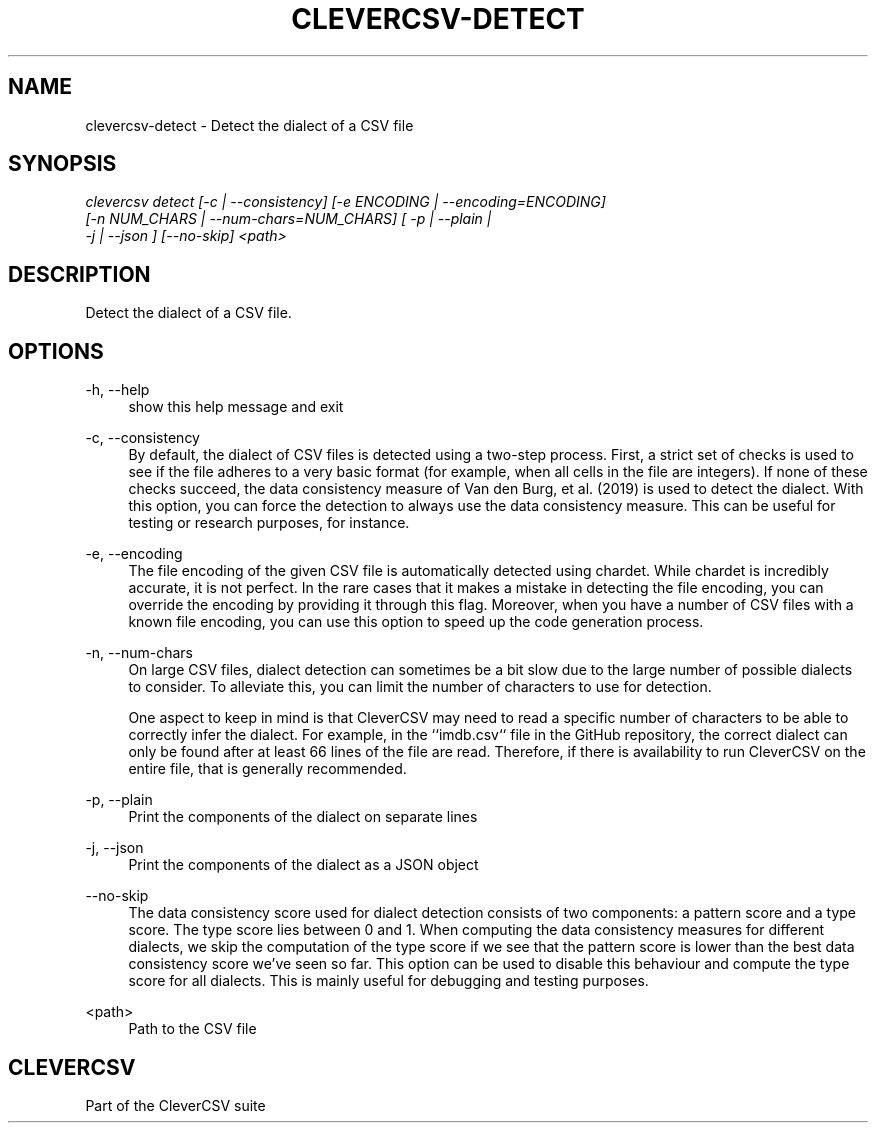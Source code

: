 '\" t
.\"     Title: clevercsv-detect
.\"    Author: G.J.J. van den Burg
.\" Generator: Wilderness <https://pypi.org/project/wilderness>
.\"      Date: 2022-04-05
.\"    Manual: clevercsv Manual
.\"    Source: clevercsv 0.7.2
.\"  Language: English
.\"
.TH "CLEVERCSV-DETECT" "1" "2022\-04\-05" "Clevercsv 0\&.7\&.2" "Clevercsv Manual"
.\" -----------------------------------------------------------------
.\" * Define some portability stuff
.\" -----------------------------------------------------------------
.\" ~~~~~~~~~~~~~~~~~~~~~~~~~~~~~~~~~~~~~~~~~~~~~~~~~~~~~~~~~~~~~~~~~
.\" http://bugs.debian.org/507673
.\" http://lists.gnu.org/archive/html/groff/2009-02/msg00013.html
.\" ~~~~~~~~~~~~~~~~~~~~~~~~~~~~~~~~~~~~~~~~~~~~~~~~~~~~~~~~~~~~~~~~~
.ie \n(.g .ds Aq \(aq
.el       .ds Aq '
.\" -----------------------------------------------------------------
.\" * set default formatting *
.\" -----------------------------------------------------------------
.\" disable hyphenation
.nh
.\" disable justification
.ad l
.\" -----------------------------------------------------------------
.\" * MAIN CONTENT STARTS HERE *
.\" -----------------------------------------------------------------
.SH "NAME"
clevercsv-detect \- Detect the dialect of a CSV file
.SH "SYNOPSIS"
.sp
.nf
\fIclevercsv detect [\-c | \-\-consistency] [\-e ENCODING | \-\-encoding=ENCODING]
                 [\-n NUM_CHARS | \-\-num\-chars=NUM_CHARS] [ \-p | \-\-plain |
                 \-j | \-\-json ] [\-\-no\-skip] <path>
.fi
.sp
.SH "DESCRIPTION"
.sp
Detect the dialect of a CSV file.
.SH "OPTIONS"
.sp
.sp
.sp
\-h, \-\-help
.RS 4
show this help message and exit
.RE
.PP
\-c, \-\-consistency
.RS 4
By default, the dialect of CSV files is detected using a two\-step process. First, a strict set of checks is used to see if the file adheres to a very basic format (for example, when all cells in the file are integers). If none of these checks succeed, the data consistency measure of Van den Burg, et al. (2019) is used to detect the dialect. With this option, you can force the detection to always use the data consistency measure. This can be useful for testing or research purposes, for instance.
.RE
.PP
\-e, \-\-encoding
.RS 4
The file encoding of the given CSV file is automatically detected using chardet. While chardet is incredibly accurate, it is not perfect. In the rare cases that it makes a mistake in detecting the file encoding, you can override the encoding by providing it through this flag. Moreover, when you have a number of CSV files with a known file encoding, you can use this option to speed up the code generation process.
.RE
.PP
\-n, \-\-num\-chars
.RS 4
On large CSV files, dialect detection can sometimes be a bit slow due to the large number of possible dialects to consider. To alleviate this, you can limit the number of characters to use for detection.
.sp
One aspect to keep in mind is that CleverCSV may need to read a specific number of characters to be able to correctly infer the dialect. For example, in the ``imdb.csv`` file in the GitHub repository, the correct dialect can only be found after at least 66 lines of the file are read. Therefore, if there is availability to run CleverCSV on the entire file, that is generally recommended.
.RE
.PP
\-p, \-\-plain
.RS 4
Print the components of the dialect on separate lines
.RE
.PP
\-j, \-\-json
.RS 4
Print the components of the dialect as a JSON object
.RE
.PP
\-\-no\-skip
.RS 4
The data consistency score used for dialect detection consists of two components: a pattern score and a type score. The type score lies between 0 and 1. When computing the data consistency measures for different dialects, we skip the computation of the type score if we see that the pattern score is lower than the best data consistency score we've seen so far. This option can be used to disable this behaviour and compute the type score for all dialects. This is mainly useful for debugging and testing purposes.
.RE
.PP
<path>
.RS 4
Path to the CSV file
.RE
.PP
.sp
.SH "CLEVERCSV"
.sp
Part of the CleverCSV suite